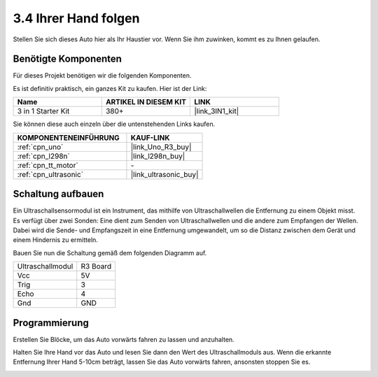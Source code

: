 .. _sh_follow1:

3.4 Ihrer Hand folgen
===========================

Stellen Sie sich dieses Auto hier als Ihr Haustier vor. Wenn Sie ihm zuwinken, kommt es zu Ihnen gelaufen.

Benötigte Komponenten
--------------------------

Für dieses Projekt benötigen wir die folgenden Komponenten.

Es ist definitiv praktisch, ein ganzes Kit zu kaufen. Hier ist der Link:

.. list-table::
    :widths: 20 20 20
    :header-rows: 1

    *   - Name	
        - ARTIKEL IN DIESEM KIT
        - LINK
    *   - 3 in 1 Starter Kit
        - 380+
        - |link_3IN1_kit|

Sie können diese auch einzeln über die untenstehenden Links kaufen.

.. list-table::
    :widths: 30 20
    :header-rows: 1

    *   - KOMPONENTENEINFÜHRUNG
        - KAUF-LINK

    *   - :ref:`cpn_uno`
        - |link_Uno_R3_buy|
    *   - :ref:`cpn_l298n` 
        - |link_l298n_buy|
    *   - :ref:`cpn_tt_motor`
        - \-
    *   - :ref:`cpn_ultrasonic`
        - |link_ultrasonic_buy|

Schaltung aufbauen
-----------------------

Ein Ultraschallsensormodul ist ein Instrument, das mithilfe von Ultraschallwellen die Entfernung zu einem Objekt misst. 
Es verfügt über zwei Sonden: Eine dient zum Senden von Ultraschallwellen und die andere zum Empfangen der Wellen. Dabei wird die Sende- und Empfangszeit in eine Entfernung umgewandelt, um so die Distanz zwischen dem Gerät und einem Hindernis zu ermitteln.

Bauen Sie nun die Schaltung gemäß dem folgenden Diagramm auf.

.. list-table:: 

    * - Ultraschallmodul
      - R3 Board
    * - Vcc
      - 5V
    * - Trig
      - 3
    * - Echo
      - 4
    * - Gnd
      - GND

.. image:: img/car_ultrasonic.jpg
    :width: 800

Programmierung
--------------------

Erstellen Sie Blöcke, um das Auto vorwärts fahren zu lassen und anzuhalten.

.. image:: img/4_hand1.png

Halten Sie Ihre Hand vor das Auto und lesen Sie dann den Wert des Ultraschallmoduls aus. Wenn die erkannte Entfernung Ihrer Hand 5-10cm beträgt, lassen Sie das Auto vorwärts fahren, ansonsten stoppen Sie es.

.. image:: img/4_hand2.png
